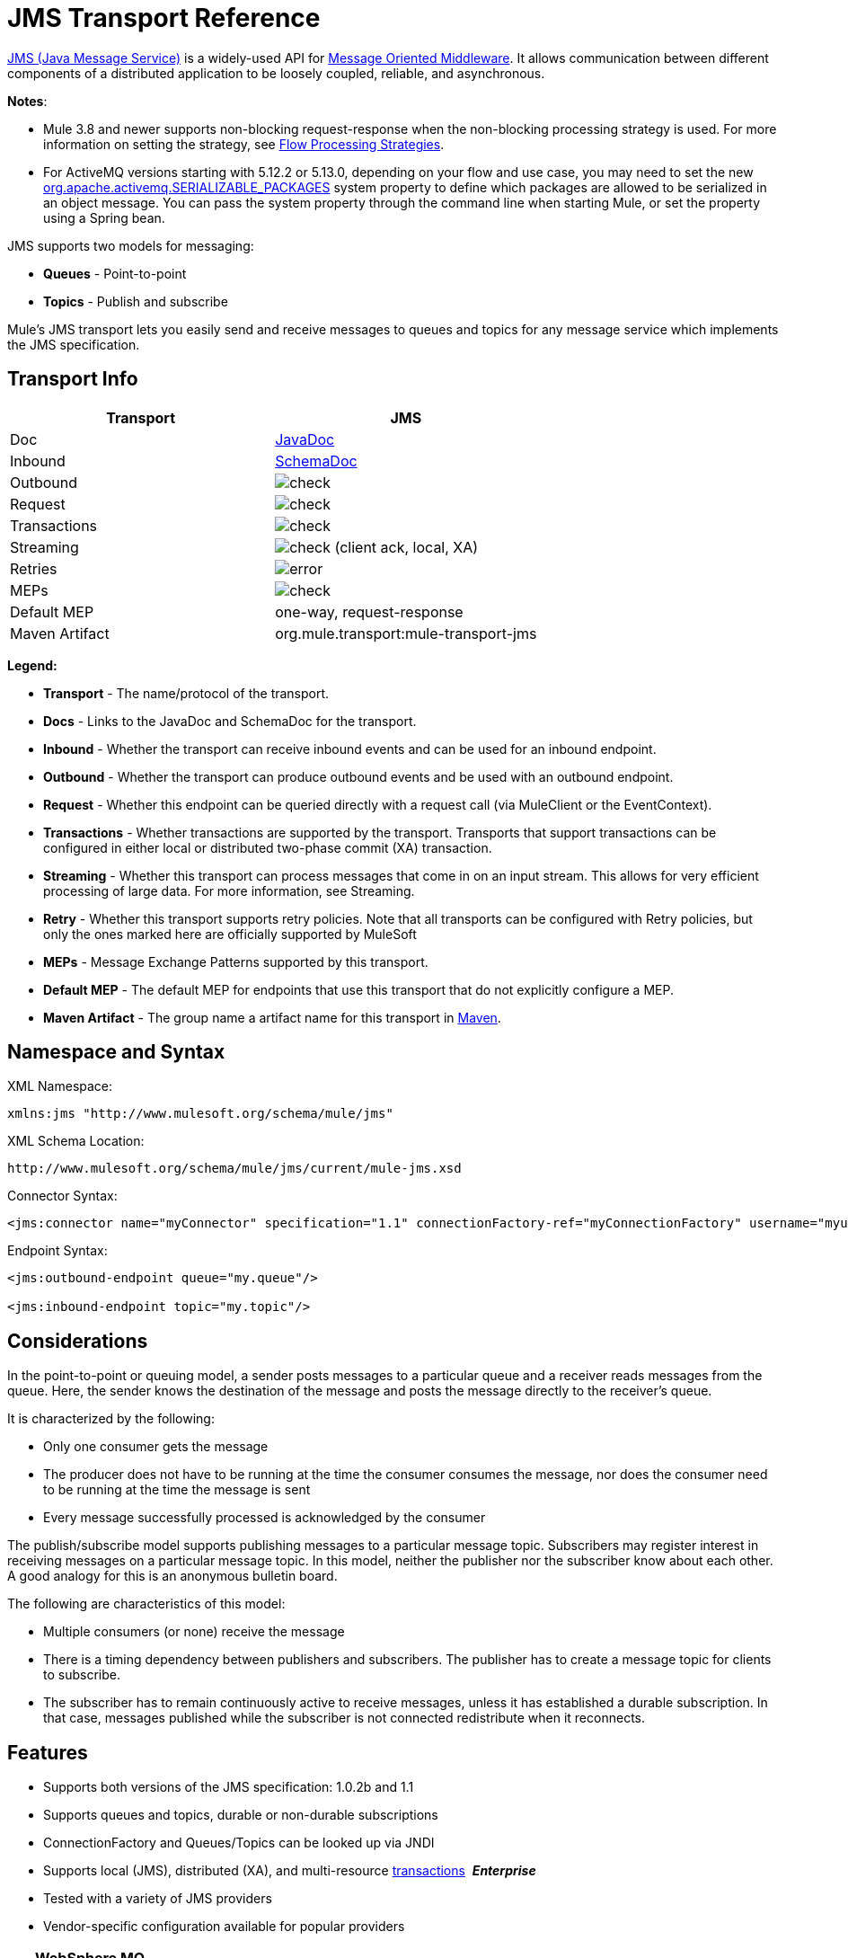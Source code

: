= JMS Transport Reference
:keywords: mule, studio, jms, queues

http://java.sun.com/products/jms/docs.html[JMS (Java Message Service)] is a widely-used API for link:http://en.wikipedia.org/wiki/Message_Oriented_Middleware[Message Oriented Middleware]. It allows communication between different components of a distributed application to be loosely coupled, reliable, and asynchronous.

*Notes*: 

* Mule 3.8 and newer supports non-blocking request-response when the non-blocking processing strategy is used. For more information on setting the strategy, see link:/mule-user-guide/v/3.9/flow-processing-strategies[Flow Processing Strategies].
* For ActiveMQ versions starting with 5.12.2 or 5.13.0, depending on your flow and use case, you may need to set the new http://activemq.apache.org/objectmessage.html[org.apache.activemq.SERIALIZABLE_PACKAGES] system property to define which packages are allowed to be serialized in an object message. You can pass the system property through the command line when starting Mule, or set the property using a Spring bean.

JMS supports two models for messaging:

* *Queues* - Point-to-point
* *Topics* - Publish and subscribe

Mule's JMS transport lets you easily send and receive messages to queues and topics for any message service which implements the JMS specification.

== Transport Info

[%header,cols="2*"]
|===
| Transport
| JMS

| Doc
| link:http://www.mulesoft.org/docs/site/3.8.0/apidocs/org/mule/transport/jms/package-summary.html[JavaDoc]

|Inbound
|http://www.mulesoft.org/docs/site/current3/schemadocs/namespaces/http_www_mulesoft_org_schema_mule_jms/namespace-overview.html[SchemaDoc]

|Outbound
|image:check.png[check]

|Request
|image:check.png[check]

|Transactions
|image:check.png[check]

|Streaming
|image:check.png[check] (client ack, local, XA)

|Retries
|image:error.png[error]

|MEPs
|image:check.png[check]

|Default MEP
|one-way, request-response

|Maven Artifact
|org.mule.transport:mule-transport-jms

|===

*Legend:*

* *Transport* - The name/protocol of the transport.
* *Docs* - Links to the JavaDoc and SchemaDoc for the transport.
* *Inbound* - Whether the transport can receive inbound events and can be used for an inbound endpoint.
* *Outbound* - Whether the transport can produce outbound events and be used with an outbound endpoint.
* *Request* - Whether this endpoint can be queried directly with a request call (via MuleClient or the EventContext).
* *Transactions* - Whether transactions are supported by the transport. Transports that support transactions can be configured in either local or distributed two-phase commit (XA) transaction.
* *Streaming* - Whether this transport can process messages that come in on an input stream. This allows for very efficient processing of large data. For more information, see Streaming.
* *Retry* - Whether this transport supports retry policies. Note that all transports can be configured with Retry policies, but only the ones marked here are officially supported by MuleSoft
* *MEPs* - Message Exchange Patterns supported by this transport.
* *Default MEP* - The default MEP for endpoints that use this transport that do not explicitly configure a MEP.
* *Maven Artifact* - The group name a artifact name for this transport in link:http://maven.apache.org/[Maven].

== Namespace and Syntax

XML Namespace:

[source, xml]
----
xmlns:jms "http://www.mulesoft.org/schema/mule/jms"
----

XML Schema Location:

[source, code]
----
http://www.mulesoft.org/schema/mule/jms/current/mule-jms.xsd
----

Connector Syntax:

[source, xml, linenums]
----
<jms:connector name="myConnector" specification="1.1" connectionFactory-ref="myConnectionFactory" username="myuser" password="mypass"/>
----

Endpoint Syntax:

[source, xml, linenums]
----
<jms:outbound-endpoint queue="my.queue"/>

<jms:inbound-endpoint topic="my.topic"/>
----

== Considerations

In the point-to-point or queuing model, a sender posts messages to a particular queue and a receiver reads messages from the queue. Here, the sender knows the destination of the message and posts the message directly to the receiver's queue.

It is characterized by the following:

* Only one consumer gets the message
* The producer does not have to be running at the time the consumer consumes the message, nor does the consumer need to be running at the time the message is sent
* Every message successfully processed is acknowledged by the consumer

The publish/subscribe model supports publishing messages to a particular message topic. Subscribers may register interest in receiving messages on a particular message topic. In this model, neither the publisher nor the subscriber know about each other. A good analogy for this is an anonymous bulletin board.

The following are characteristics of this model:

* Multiple consumers (or none) receive the message
* There is a timing dependency between publishers and subscribers. The publisher has to create a message topic for clients to subscribe.
* The subscriber has to remain continuously active to receive messages, unless it has established a durable subscription. In that case, messages published while the subscriber is not connected redistribute when it reconnects.

== Features

* Supports both versions of the JMS specification: 1.0.2b and 1.1
* Supports queues and topics, durable or non-durable subscriptions
* ConnectionFactory and Queues/Topics can be looked up via JNDI
* Supports local (JMS), distributed (XA), and multi-resource link:/mule-user-guide/v/3.9/transaction-management[transactions]  *_Enterprise_*
* Tested with a variety of JMS providers
* Vendor-specific configuration available for popular providers

[TIP]
====
*WebSphere MQ*

*Enterprise*

Mule Enterprise includes an link:/mule-user-guide/v/3.9/mule-wmq-transport-reference[enhanced transport for WebSphereMQ] which is recommended if you are using WebSphereMQ as your JMS provider.
====

== Usage

=== Declaring the Namespace

To use the JMS transport, you must first declare the JMS namespace in the header of your Mule configuration file. You can then configure the JMS connector and endpoints.

*JMS Namespace*

[source, xml, linenums]
----
<mule ...cut...
   xmlns:jms="http://www.mulesoft.org/schema/mule/jms"
   xsi:schemaLocation=" ...cut...
     http://www.mulesoft.org/schema/mule/jms http://www.mulesoft.org/schema/mule/jms/current/mule-jms.xsd">
----

=== Configuring the Connector

There are several attributes available on the connector, most of which are optional. Refer to the schema documentation below for complete information.

*Connector Attributes*

[source, xml, linenums]
----
<jms:connector name="myConnector"
               acknowledgementMode="DUPS_OK_ACKNOWLEDGE"
               clientId="myClient"
               durable="true"
               noLocal="true"
               persistentDelivery="true"
               maxRedelivery="5"
               cacheJmsSessions="true"
               eagerConsumer="false"
               specification="1.1"
               numberOfConsumers="7"
               username="myuser"
               password="mypass" />
----

==== Configuring the ConnectionFactory

One of the most important attributes is `connectionFactory-ref`. This is a reference to the ConnectionFactory object which creates new connections for your JMS provider. The object must implement the interface `javax.jms.ConnectionFactory`.

*ConnectionFactory*

[source, xml, linenums]
----
<spring:bean name="connectionFactory" class="com.foo.FooConnectionFactory"/>

<jms:connector name="jmsConnector1" connectionFactory-ref="connectionFactory" />
----

There are also a few attributes which allow you to look up the ConnectionFactory from a JNDI Context:

*ConnectionFactory from JNDI*

[source, xml, linenums]
----
<jms:connector name="jmsConnector"
    jndiInitialFactory="com.sun.jndi.ldap.LdapCtxFactory"
    jndiProviderUrl="ldap://localhost:10389/"
    jndiProviderProperties-ref="providerProperties"
    connectionFactoryJndiName="cn=ConnectionFactory,dc=example,dc=com" />
----

[WARNING]
====
*JMS Performance*

For performance it is important to use the "Caching Connection Strategy" between your JMS Connector and the actual JMS ConnectionFactory implementation. For more information, see <<Caching Connection Factory>> below.
====

=== Configuring the Endpoints

==== Queues

[source, xml, linenums]
----
<jms:inbound-endpoint queue="my.queue"/>
<jms:outbound-endpoint queue="my.queue"/>
----

==== Topics

[source, xml, linenums]
----
<jms:inbound-endpoint topic="my.topic"/>
<jms:outbound-endpoint topic="my.topic"/>
----

By default, Mule's subscription to a topic is non-durable (that is, it only receives messages while connected to the topic). You can make topic subscriptions durable by setting the `durable` attribute on the connector.

When using a durable subscription, the JMS server requires a durable name to identify each subscriber. By default, Mule generates the durable name in the format `mule.<connector name>.<topic name>`. If you want to specify the durable name yourself, you can do so using the `durableName` attribute on the endpoint.

*Durable Topic*

[source, xml, linenums]
----
<jms:connector name="jmsTopicConnector" durable="true"/>
<jms:inbound-endpoint topic="some.topic" durableName="sub1" />
<jms:inbound-endpoint topic="some.topic" durableName="sub2" />
<jms:inbound-endpoint topic="some.topic" durableName="sub3" />
----

[NOTE]
====
*Number of Consumers*

In the case of a topic, the number of consumers on the endpoint is set to one. You can override this by setting `numberOfConcurrentTransactedReceivers` or `numberOfConsumers` on the connector.
====

=== Transformers

The default transformers applied to JMS endpoints are shown in the following Javadoc pages:

Inbound = link:http://www.mulesoft.org/docs/site/3.8.0/apidocs/org/mule/transport/jms/transformers/JMSMessageToObject.html[JMSMessageToObject]

Response = link:http://www.mulesoft.org/docs/site/3.8.0/apidocs/org/mule/transport/jms/transformers/ObjectToJMSMessage.html[ObjectToJMSMessage]

Outbound = link:http://www.mulesoft.org/docs/site/3.8.0/apidocs/org/mule/transport/jms/transformers/ObjectToJMSMessage.html[ObjectToJMSMessage]

These automatically transform to and from the standard JMS message types:

[source, java, linenums]
----
javax.jms.TextMessage - java.lang.String
javax.jms.ObjectMessage - java.lang.Object
javax.jms.BytesMessage - byte[]
javax.jms.MapMessage - java.util.Map
javax.jms.StreamMessage - java.io.InputStream
----

=== Looking Up JMS Objects from JNDI

If you have configured a JNDI context on the connector, you can also look up queues/topics via JNDI using the jndiDestinations attribute. If a queue/topic cannot be found via JNDI, it's created using the existing JMS session unless you also set the `forceJndiDestinations` attribute.

There are two different ways to configure the JNDI settings:

. Using connector properties (deprecated):
+
[source, xml, linenums]
----
<jms:connector name="jmsConnector"
    jndiInitialFactory="com.sun.jndi.ldap.LdapCtxFactory"
    jndiProviderUrl="ldap://localhost:10389/"
    connectionFactoryJndiName="cn=ConnectionFactory,dc=example,dc=com"
    jndiDestinations="true"
    forceJndiDestinations="true"/>
----
+
. Using a `JndiNameResolver`. A `JndiNameResolver` defines a strategy for lookup objects by name using JNDI. The strategy contains a lookup method that receives a name and returns the object associated to that name.

At the moment, there are two simple implementations of that interface:

*SimpleJndiNameResolver*: Uses a JNDI context instance to search for the names. That instance is maintained opened during the full lifecycle of the name resolver.

*CachedJndiNameResolver*: Uses a simple cache to store previously resolved names. A JNDI context instance is created for each request that is sent to the JNDI server and then the instance is freed. The cache can be cleaned up restarting the name resolver.

Default JNDI name resolver example: Define the name resolver using the *default-jndi-name-resolver* tag and then add the appropriate properties to it.

[source, xml, linenums]
----
<jms:activemq-connector name="jmsConnector"
  jndiDestinations="true"
  connectionFactoryJndiName="ConnectionFactory">
  <jms:default-jndi-name-resolver
    jndiInitialFactory="org.apache.activemq.jndi.ActiveMQInitialContextFactory"
    jndiProviderUrl="vm://localhost?broker.persistent=false&amp;broker.useJmx=false"
    jndiProviderProperties-ref="providerProperties"/>
</jms:activemq-connector>
----

*Custom JNDI Name Resolver Example*:

Define the name resolver using the custom-jndi-name-resolver tag, then add the appropriate property values using the Spring's property format.

[source, xml, linenums]
----
<jms:activemq-connector name="jmsConnector"
    jndiDestinations="true"
    connectionFactoryJndiName="ConnectionFactory">
    <jms:custom-jndi-name-resolver class="org.mule.transport.jms.jndi.CachedJndiNameResolver">
        <spring:property name="jndiInitialFactory" value="org.apache.activemq.jndi.ActiveMQInitialContextFactory"/>
        <spring:property name="jndiProviderUrl"
          value="vm://localhost?broker.persistent=false&amp;broker.useJmx=false"/>
        <spring:property name="jndiProviderProperties" ref="providerProperties"/>
    </jms:custom-jndi-name-resolver>
</jms:activemq-connector>
----

=== Changes in JmsConnector

There are some property changes in the JmsConnector definition. Some properties are now deprecated as they should be defined in a JndiNameResolver and then using that JndiNameResolver in the JmsConnector.

Deprecated properties in JmsConnector:

* jndiContext
* jndiInitialFactory
* jndiProviderUrl
* jndiProviderProperties-ref

Added property:

*  jndiNameResolver: Sets a proper JndiNameResolver. Can be set using the default-jndi-name-resolver or custom-jndi-name-resolver tags inside the JmsConnector definition.

=== JMS Selectors

You can set a JMS selector as a filter on an inbound endpoint. The JMS selector simply sets the filter expression on the JMS consumer.

*JMS Selector*

[source, xml, linenums]
----
<jms:inbound-endpoint queue="important.queue">
    <jms:selector expression="JMSPriority=9"/>
</jms:inbound-endpoint>
----

=== JMS Header Properties

Once a JMS message is received by Mule, the standard JMS headers such as `JMSCorrelationID` and `JMSRedelivered` are made available as properties on the MuleMessage object.

[NOTE]
====
To set the `JMSCorrelationID`, use a transformer such as:

`<set-property propertyName="MULE_CORRELATION_ID" value="1234" />`

This creates the Outbound property which is then mapped to the `JMSCorrelationID` header. This header is then able to be consumed by other non-Mule applications that are JMS compliant. See also: <<Disable Reply Message>>, which helps if you are setting the correlation ID and want to avoid automatic responses.
====

*Retrieving JMS Headers*

[source, java, linenums]
----
String corrId = (String) muleMessage.getProperty("JMSCorrelationID");
boolean redelivered =  muleMessage.getBooleanProperty("JMSRedelivered");
----

You can access any custom header properties on the message in the same way.

=== Configuring Transactional Polling

*_Enterprise_*

The Enterprise version of the JMS transport can be configured for transactional polling using the `TransactedPollingJmsMessageReceiver`.

*Transactional Polling*

[source, xml, linenums]
----
<jms:connector ...cut...>
     <service-overrides transactedMessageReceiver="com.mulesoft.mule.transport.jms.TransactedPollingJmsMessageReceiver" />
</jms:connector>

<jms:inbound-endpoint queue="my.queue">
     <properties>
          <spring:entry key="pollingFrequency" value="5000" /> ❶
     </properties>
</jms:inbound-endpoint>
----

❶ Each receiver polls with a 5 second interval

=== Disable Reply Message

When an incoming message has the `replyTo` property set, you may wish to disable the automatic reply message on a flow starting with a one-way JMS inbound endpoint. To do so, set the following variable anywhere in your flow to prevent Mule from automatically sending a response.

[source, xml, linenums]
----
<set-variable variableName="MULE_REPLYTO_STOP" value="true" doc:name="Variable"/>
----

=== JMS Session Pooling

As of 3.5.0, you can use JMS session pooling to obtain better performance when under a high load of traffic.

To implement this, you must:

. Configure a bean for the JMS connection factory
+
[source, xml, linenums]
----
<spring:bean name="connectionFactory" class="org.apache.activemq.ActiveMQConnectionFactory">
   <spring:property name="brokerURL" value="..."/>
</spring:bean>
----
+
. Create a `caching-connection-factory` pointing to the previous connection factory bean:
+
[source, xml, linenums]
----
<jms:caching-connection-factory name="cachingConnectionFactory" connectionFactory-ref="connectionFactory" cacheProducers="false" sessionCacheSize="100"/>
----
+
. Inside a flow, create a JMS connector that references the caching connection factory:
+
[source, xml, linenums]
----
<jms:activemq-connector name="JMS"
 connectionFactory-ref="cachingConnectionFactory"
 specification="1.1"
 validateConnections="true"
 maxRedelivery="-1"
 numberOfConsumers="4"/>
----

== Implementing Message Groups

Message groups provide ordering of related messages, load balancing across multiple consumers, and auto failover to other consumers if JVM goes down. Messages in a group deliver to the same consumer as long as it’s available but switch to another consumer if the first goes away.

You can implement a message group by setting JMSGroupID property on the client producer (outbound endpoint) before sending it off. By default, all messages deliver in the same order as they arrive, but it’s also possible to set the JMSXGroupSec property to control in which order different messages should be delivered.

An example in a flow is:

[source, xml, linenums]
----
<jms:outbound-endpoint queue="orders.car" connector-ref="amqConnector">
    <message-properties-transformer scope="outbound">
        <add-message-property key="JMSXGroupID" value="#[xpath://type]"/>
    </message-properties-transformer>
    ...
----

For more information, see  link:https://blogs.mulesoft.com/dev/mule-dev/message-sequencing-with-mule-and-jms-message-groups/[Message Sequencing with Mule and JMS Message Groups].

== Modifying Message Priorities

To modify the priority of a JMS message, set the `priority` key as the name of the property instead of using the `JMSpriority` key:

[source, xml, linenums]
----
<message-properties-transformer doc:name="Message Properties">
    <add-message-property key="priority" value="6"/>
</message-properties-transformer>
----

This won't work:

[source, xml, linenums]
----
<message-properties-transformer doc:name="Message Properties">
    <add-message-property key="JMSPriority" value="6"/>
</message-properties-transformer>
----

== Example Configurations

[source, xml, linenums]
----
<mule ...cut...
  xmlns:jms="http://www.mulesoft.org/schema/mule/jms"
  xsi:schemaLocation="...cut...
    http://www.mulesoft.org/schema/mule/jms http://www.mulesoft.org/schema/mule/jms/current/mule-jms.xsd"> //<1>

    <spring:bean name="connectionFactory" class="com.foo.FooConnectionFactory"/>

    <jms:connector name="jmsConnector" connectionFactory-ref="connectionFactory" username="myuser" password="mypass" />

    <flow name="MyFlow">
        <jms:inbound-endpoint queue="in" />
        <component class="com.foo.MyComponent" />
        <jms:outbound-endpoint queue="out" />
    </flow>
</mule>
----
<1> Import the JMS schema namespace

*Example Configuration with Transactions*

[source, xml, linenums]
----
<mule ...cut...
  xmlns:jms="http://www.mulesoft.org/schema/mule/jms"
  xsi:schemaLocation="...cut...
    http://www.mulesoft.org/schema/mule/jms http://www.mulesoft.org/schema/mule/jms/current/mule-jms.xsd">

    <spring:bean name="connectionFactory" class="com.foo.FooConnectionFactory"/>

    <jms:connector name="jmsConnector" connectionFactory-ref="connectionFactory" username="myuser" password="mypass" />

    <flow name="MyFlow">
        <jms:inbound-endpoint queue="in">
            <jms:transaction action="ALWAYS_BEGIN" /> ❶
        </jms:inbound-endpoint>
        <component class="com.foo.MyComponent" />
        <jms:outbound-endpoint queue="out">
            <jms:transaction action="ALWAYS_JOIN" /> ❶
        </jms:outbound-endpoint>
    </flow>
</mule>
----

❶ Local JMS transaction

*Example Configuration with Exception Strategy*

[source, xml, linenums]
----
<mule ...cut...
  xmlns:jms="http://www.mulesoft.org/schema/mule/jms"
  xsi:schemaLocation="...cut...
    http://www.mulesoft.org/schema/mule/jms http://www.mulesoft.org/schema/mule/jms/current/mule-jms.xsd">

    <spring:bean name="connectionFactory" class="com.foo.FooConnectionFactory"/>

    <jms:connector name="jmsConnector" connectionFactory-ref="connectionFactory" username="myuser" password="mypass" />

    <flow name="MyFlow">
        <jms:inbound-endpoint queue="in">
            <jms:transaction action="ALWAYS_BEGIN" />
        </jms:inbound-endpoint>
        <component class="com.foo.MyComponent" />
        <jms:outbound-endpoint queue="out">
            <jms:transaction action="ALWAYS_JOIN" />
        </jms:outbound-endpoint>
        <default-exception-strategy>
            <commit-transaction exception-pattern="com.foo.ExpectedExceptionType"/> //<1>
            <jms:outbound-endpoint queue="dead.letter"> //<2>
                <jms:transaction action="JOIN_IF_POSSIBLE" />
            </jms:outbound-endpoint>
        </default-exception-strategy>
    </flow>
</mule>
----
<1> Set `exception-pattern="*"` to catch all exception types
<2> Implements a dead letter queue for erroneous messages

== Vendor-Specific Configuration

*_Enterprise_*

Mule Enterprise includes an link:/mule-user-guide/v/3.9/mule-wmq-transport-reference[enhanced transport for WebSphereMQ] which is recommended if you are using WebSphereMQ as your JMS provider.

http://activemq.apache.org/[ActiveMQ] is also widely-used with Mule and has link:/mule-user-guide/v/3.9/activemq-integration[simplified configuration].

Information for configuring other JMS providers can be found here. Beware that some of this information may be out-of-date.

* link:/mule-user-guide/v/3.9/hornetq-integration[HornetQ]
* link:/mule-user-guide/v/3.9/open-mq-integration[Open MQ]
* link:/mule-user-guide/v/3.9/solace-jms[Solace JMS]
* link:/mule-user-guide/v/3.9/tibco-ems-integration[Tibco EMS]

== Reference

=== Configuration Reference

=== JMS Transport

The JMS transport provides support for sending messages via JMS queues.

=== Connector

The connector element configures a generic connector for sending and receiving messages over JMS queues.

==== Attributes of connector

[%header,cols="30,70"]
|===
|Name|Description
|`acknowledgementMode` |The acknowledgement mode to use: AUTO_ACKNOWLEDGE, CLIENT_ACKNOWLEDGE, or DUPS_OK_ACKNOWLEDGE.

Type: enumeration +
Required: no +
Default: AUTO_ACKNOWLEDGE
|`cacheJmsSessions` |Whether to cache and re-use the JMS session and producer object instead of recreating them for each request. The default behavior is to cache JMS Sessions and Producers (previous to 3.6, the default behavior was to not cache them). *Note*: This is NOT supported with XA transactions or JMS 1.0.2b.

Type: boolean +
Required: no +
Default: true
|`clientId` |The ID of the JMS client.

Type: string +
Required: no +
Default: none
|`connectionFactory-ref`
|Reference to the connection factory, which is required for non-vendor JMS configurations.

Type: string +
Required: No +
Default: None
|`connectionFactoryJndiName` |The name to use when looking up the connection factory from JNDI.

Type: string +
Required: no +
Default: none
|`disableTemporaryReplyToDestinations` |If this is set to false (the default), when Mule performs request/response calls a temporary destination is automatically set to receive a response from the remote JMS call.

Type: boolean +
Required: no +
Default: none
|`durable` |Whether to make all topic subscribers durable.

Type: boolean +
Required: No +
Default: None
|`eagerConsumer` |Whether to create a consumer right when the connection is created instead of using lazy instantiation in the poll loop.

Type: boolean +
Required: no +
Default: true
|`embeddedMode` |Some application servers, like WebSphere AS, don't allow certain methods to be called on JMS objects, effectively limiting available features. Embedded mode tells Mule to avoid those whenever possible.

Type: boolean +
Required: no +
Default: false
|`forceJndiDestinations` |If set to true, Mule fails when a topic or queue cannot be retrieved from JNDI. If set to false, Mule creates a topic or queues from the JMS session if the JNDI lookup fails.

Type: boolean +
Required: no +
Default: none
|`honorQosHeaders` |If set to true, the message's QoS headers are honored. If false (the default), the connector settings override the message headers.

Type: boolean +
Required: no +
Default: none
|`jndiDestinations` |Set this attribute to true if you want to look up queues or topics from JNDI instead of creating them from the session.

Type: boolean +
Required: no +
Default: none
|`jndiInitialFactory` |The initial factory class to use when connecting to JNDI. Deprecated: use jndiNameResolver-ref property to configure this value.

Type: string +
Required: no +
Default: none
|`jndiProviderUrl` |The URL to use when connecting to JNDI. Deprecated: Use `jndiNameResolver-ref` property to configure this value.

Type: string +
Required: no +
Default: none
|`jndiProviderProperties-ref` |Reference to a Map that contains additional provider properties. Deprecated: Use `jndiNameResolver-ref` property to configure this value.

Type: string +
Required: no +
Default: none
|`maxRedelivery` |The maximum number of times to try to redeliver a message. Use -1 to accept messages with any redelivery count.

Type: integer +
Required: no +
Default: none
|`noLocal` |If set to true, a subscriber does not receive messages that were published by its own connection.

Type: boolean +
Required: no +
Default: none
|`numberOfConsumers` |The number of concurrent consumers that are used to receive JMS messages. (Note: If you use this attribute, you should not configure the 'numberOfConcurrentTransactedReceivers', which has the same effect.)

Type: integer +
Required: no +
Default: none
|`password` |The password for the connection.

Type: string +
Required: no +
Default: none
|`persistentDelivery` |If set to true, the JMS provider logs the message to stable storage as it is sent so that it can be recovered if delivery is unsuccessful. A client marks a message as persistent if the application  has problems if the message is lost in transit. A client marks a message as non-persistent if an occasional lost message is tolerable. Clients use delivery mode to tell a JMS provider how to balance message transport reliability/throughput. Delivery mode only covers the transport of the message to its destination. Retention of a message at the destination until its receipt is acknowledged is not guaranteed by a PERSISTENT delivery mode. Clients should assume that message retention policies are set administratively. Message retention policy governs the reliability of message delivery from destination to message consumer. For example, if a client's message storage space is exhausted, some messages as defined by a site specific message retention policy may be dropped. A message is guaranteed to be delivered once-and-only-once by a JMS Provider if the delivery mode of the message is persistent and if the destination has a sufficient message retention policy.

Type: boolean +
Required: no +
Default: none
|`redeliveryHandlerFactory-ref` |Reference to the redelivery handler.

Type: string +
Required: no +
Default: none
|`specification` |The JMS specification to use: 1.0.2b (the default) or 1.1,

Type: enumeration +
Required: no +
Default: 1.0.2b
|`username` |The user name for the connection.
Type: string +
Required: no +
Default: none
|===

==== Child Elements of connector

[%header,cols="30,20,50"]
|===
|Name |Cardinality |Description
|`abstract-jndi-name-resolver` |0..1 |A placeholder for jndi-name-resolver strategy elements.
|===

=== Inbound Endpoint

The inbound-endpoint element configures an endpoint on which JMS messages are received.

==== Attributes of inbound-endpoint

[%header,cols="30,70"]
|===
|Name |Description
|`disableTemporaryReplyToDestinations` |If this is set to false (the default), when Mule performs request/response calls a temporary destination that automatically is set to receive a response from the remote JMS call. +
Type: boolean, Required: no, Default: none
|`durableName` |(As of 2.2.2) Allows the name for the durable topic subscription to be specified. +
Type: string, Required: no, Default: none
|`queue` |he queue name. This attribute cannot be used with the topic attribute (the two are exclusive). +
Type: string, Required: no, Default: none
|`topic` |The topic name. The "topic:" prefix is added automatically. This attribute cannot be used with the queue attribute (the two are exclusive). +
Type: string, Required: no, Default: none
|===

==== Child Elements of inbound-endpoint

//dash instead of blank

[%header,cols="30,20,50"]
|===
|Name |Cardinality |Description
|`mule:abstract-xa-transaction` |0..1 |  -
|`selector` | 0..1 | -
|===

=== Outbound Endpoint

The inbound-endpoint element configures an endpoint to which JMS messages are sent.

==== Attributes of outbound-endpoint

[%header,cols="30,70"]
|===
|Name |Description
|`disableTemporaryReplyToDestinations` |If this is set to false (the default), when Mule performs request/response calls a temporary destination is set automatically to receive a response from the remote JMS call. +
Type: boolean, Required: no, Default: none
|`queue` |The queue name. This attribute cannot be used with the topic attribute (the two are exclusive). +
Type: string, Required: no, Default: none
|`topic` |The topic name. The "topic:" prefix is added automatically. This attribute cannot be used with the queue attribute (the two are exclusive). +
Type: string, Required: no, Default: none
|===

=== Child Elements of outbound-endpoint

[%header,cols="2*"]
|===
|Name |Cardinality
|`mule:abstract-xa-transaction` |0..1
|`selector` | 0..1
|===


=== Endpoint

The endpoint element configures a global JMS endpoint definition.

==== Attributes of <endpoint...>

[%header,cols="30,70"]
|===
|Name |Description
|`disableTemporaryReplyToDestinations` |If this is set to false (the default), when Mule performs request/response calls a temporary destination that's set automatically to receive a response from the remote JMS call. +
Type: boolean, Required: no, Default: none
|`queue` |The queue name. This attribute cannot be used with the topic attribute (the two are exclusive). +
Type: string, Required: no, Default: none
|`topic` |The topic name. The "topic:" prefix is added automatically. This attribute cannot be used with the queue attribute (the two are exclusive). +
Type: string, Required: no, Default: none
|===

==== Child Elements of endpoint

//dash instead of blank

[%header,cols="2*"]
|===
|Name |Cardinality
|`mule:abstract-xa-transaction` |0..1
|selector | 0..1
|===

=== Transformers

These are transformers specific to this transport. Note that these are added automatically to the Mule registry at start up. When doing automatic transformations these are included when searching for the correct transformers.

[%header,cols="2*"]
|===
|Name |Description
|`jmsmessage-to-object-transformer` |The jmsmessage-to-object-transformer element configures a transformer that converts a JMS message into an object by extracting the message payload.
|`object-to-jmsmessage-transformer` |The object-to-jmsmessage-transformer element configures a transformer that converts an object into one of five types of JMS messages, depending on the object passed in:

`java.lang.String -> javax.jms.TextMessage`, `byte[] -> javax.jms.BytesMessage`, `java.util.Map (primitive types) -> javax.jms.MapMessage`, `java.io.InputStream` (or `java.util.List` of primitive types) -> `javax.jms.StreamMessage`, and `java.lang.Serializable` including `java.util.Map`, `java.util.List`, and `java.util.Set` objects that contain serializable objects (including primitives) -> `javax.jms.ObjectMessage`.
|===

=== Filters

Filters can be used to control which data is allowed to continue in the flow.

[%header,cols="2*"]
|===
|Name |Description
|`property-filter` |The property-filter element configures a filter that allows you to filter messages based on a JMS property.
|===

=== Custom Connector

The custom-connector element configures a custom connector for sending and receiving messages over JMS queues.

=== Activemq Connector

The activemq-connector element configures an ActiveMQ version of the JMS connector.

==== Attributes of activemq-connector

[%header,cols="30,70"]
|===
|Name |Description
|`acknowledgementMode` |The acknowledgement mode to use: AUTO_ACKNOWLEDGE, CLIENT_ACKNOWLEDGE, or DUPS_OK_ACKNOWLEDGE. +
Type: enumeration, Required: no, Default: AUTO_ACKNOWLEDGE
|`brokerURL` |The URL used to connect to the JMS server. If not set, the default is `vm://localhost?broker.persistent=false&broker.useJmx=false`. +
Type: string, Required: no, Default: none
|`cacheJmsSessions` |Whether to cache and re-use the JMS session and producer object instead of recreating them for each request. The default behavior is to cache JMS Sessions and Producers (previous to 3.6, the default behavior was to not cache them). NOTE: This is NOT supported with XA transactions or JMS 1.0.2b. +
Type: boolean, Required: no, Default: true
|`clientId` |The ID of the JMS client. +
Type: string, Required: no, Default: none
|`connectionFactory-ref` |Optional reference to the connection factory. A default connection factory is provided for vendor-specific JMS configurations. +
Type: string, Required: no, Default: none
|`connectionFactoryJndiName` |The name to use when looking up the connection factory from JNDI. +
Type: string, Required: no, Default: none
|`disableTemporaryReplyToDestinations` |If set to false (the default), when Mule performs request/response calls, a temporary destination is automatically set up to receive a response from the remote JMS call. +
Type: boolean, Required: no, Default: none
|`durable` |Whether to make all topic subscribers durable. +
Type: boolean, Required: no, Default: none
|`eagerConsumer` |Whether to create a consumer right when the connection is created instead of using lazy instantiation in the poll loop. +
Type: boolean, Required: no, Default: none
|`embeddedMode` |Some application servers, like WebSphere AS, don't allow certain methods to be called on JMS objects, effectively limiting available features. Embedded mode tells Mule to avoid those whenever possible. +
Type: boolean, Required: no, Default: false
|`forceJndiDestinations` |If set to true, Mule fails when a topic or queue cannot be retrieved from JNDI. If set to false, Mule creates a topic or queues from the JMS session if the JNDI lookup fails. +
Type: boolean, Required: no, Default: none
|`honorQosHeaders` |If set to true, the message's QoS headers are honored. If false (the default), the connector settings override the message headers. +
Type: boolean, Required: no, Default: none
|`jndiDestinations` |Set this attribute to true if you want to look up queues or topics from JNDI instead of creating them from the session. +
Type: boolean, Required: no, Default: none
|`jndiInitialFactory` |The initial factory class to use when connecting to JNDI. Deprecated: use jndiNameResolver-ref property to configure this value. +
Type: string, Required: no, Default: none
|`jndiProviderUrl` |The URL to use when connecting to JNDI. Deprecated: use jndiNameResolver-ref property to configure this value. +
Type: string, Required: no, Default: none
|`jndiProviderProperties-ref` |Reference to a Map that contains additional provider properties. Deprecated: use jndiNameResolver-ref property to configure this value. +
Type: string, Required: no, Default: none
|`maxRedelivery` |The maximum number of times to try to redeliver a message. Use -1 to accept messages with any redelivery count. +
Type: integer, Required: no, Default: none
|`noLocal` |If set to true, a subscriber does not receive messages that were published by its own connection. +
Type: boolean, Required: no, Default: none
|`numberOfConsumers` |The number of concurrent consumers to use to receive JMS messages. (Note: If you use this attribute, don't configure  'numberOfConcurrentTransactedReceivers', which has the same effect.) +
Type: integer, Required: no, Default: none
|`password` |The password for the connection +
Type: string, Required: no, Default: none
|`persistentDelivery` |If set to true, the JMS provider logs the message to stable storage as it is sent so that it can be recovered if delivery is unsuccessful. A client marks a message as persistent to indicate that the application would have problems if the message was lost in transit. A client marks a message as non-persistent if an occasional lost message is tolerable. Clients use delivery mode to tell a JMS provider how to balance message transport reliability/throughput. Delivery mode only covers the transport of the message to its destination. Retention of a message at the destination until its receipt is acknowledged is not guaranteed by a PERSISTENT delivery mode. Clients should assume that message retention policies are set administratively. Message retention policy governs the reliability of message delivery from destination to message consumer. For example, if a client's message storage space is exhausted, some messages as defined by a site specific message retention policy may be dropped. A message is guaranteed to be delivered once-and-only-once by a JMS Provider if the delivery mode of the message is persistent and if the destination has a sufficient message retention policy. +
Type: boolean, Required: no, Default: none
|`redeliveryHandlerFactory-ref` |Reference to the redelivery handler. +
Type: string, Required: no, Default: none
|`specification` |The JMS specification to use: 1.0.2b (the default) or 1.1 +
Type: enumeration, Required: no, Default: 1.0.2b
|`username` |The user name for the connection +
Type: string, Required: no, Default: none
|===

=== Child Elements of activemq-connector

[%header,cols="30,20,50"]
|===
|Name |Cardinality |Description
|`abstract-jndi-name-resolver` |0..1 |A placeholder for `jndi-name-resolver` strategy elements.
|===

=== ActiveMQ XA Connector

The `activemq-xa-connector` element configures an ActiveMQ version of the JMS connector with XA transaction support.

==== Attributes of activemq-xa-connector

[%header,cols="30,70"]
|===
|Name |Description
|`acknowledgementMode` |The acknowledgement mode to use: AUTO_ACKNOWLEDGE, CLIENT_ACKNOWLEDGE, or DUPS_OK_ACKNOWLEDGE. +
Type: enumeration, Required: no, Default: AUTO_ACKNOWLEDGE
|`brokerURL` |The URL used to connect to the JMS server. If not set, the default is `vm://localhost?broker.persistent=false&broker.useJmx=false`. +
Type: string, Required: no, Default: none
|`cacheJmsSessions` |Whether to cache and re-use the JMS session and producer object instead of recreating them for each request. The default behavior is to cache JMS Sessions and Producers (previous to 3.6, the default behavior was to not cache them). NOTE: This is NOT supported with XA transactions or JMS 1.0.2b. +
Type: boolean, Required: no, Default: true
|`clientId` |The ID of the JMS client. +
Type: string, Required: no, Default: none
|`connectionFactory-ref` |Optional reference to the connection factory. A default connection factory is provided for vendor-specific JMS configurations. +
Type: string, Required: no, Default: none
|`connectionFactoryJndiName` |The name to use when looking up the connection factory from JNDI. +
Type: string, Required: no, Default: none
|`disableTemporaryReplyToDestinations` |If this is set to false (the default), when Mule performs request/response calls a temporary destination that is automatically set to receive a response from the remote JMS call. +
Type: boolean, Required: no, Default: none
|`durable` |Whether to make all topic subscribers durable. +
Type: boolean, Required: no, Default: none
|`eagerConsumer` |Whether to create a consumer right when the connection is created instead of using lazy instantiation in the poll loop. +
Type: boolean, Required: no, Default: none
|`embeddedMode` |Some application servers, like WebSphere AS, don't allow certain methods to be called on JMS objects, effectively limiting available features. Embedded mode tells Mule to avoid those whenever possible. +
Type: boolean, Required: no, Default: false
|`forceJndiDestinations` |If set to true, Mule fails when a topic or queue cannot be retrieved from JNDI. If set to false, Mule creates a topic or queues from the JMS session if the JNDI lookup fails. +
Type: boolean, Required: no, Default: none
|`honorQosHeaders` |If set to true, the message's QoS headers are honored. If false (the default), the connector settings override the message headers. +
Type: boolean, Required: no, Default: none
|`jndiDestinations` |Set this attribute to true if you want to look up queues or topics from JNDI instead of creating them from the session. +
Type: boolean, Required: no, Default: none
|`jndiInitialFactory` |The initial factory class to use when connecting to JNDI. Deprecated: use jndiNameResolver-ref property to configure this value. +
Type: string, Required: no, Default: none
|`jndiProviderUrl` |The URL to use when connecting to JNDI. Deprecated: use jndiNameResolver-ref property to configure this value. +
Type: string, Required: no, Default: none
|`jndiProviderProperties-ref` |Reference to a Map that contains additional provider properties. Deprecated: use jndiNameResolver-ref property to configure this value. +
Type: string, Required: no, Default: none
|`maxRedelivery` |The maximum number of times to try to redeliver a message. Use -1 to accept messages with any redelivery count. +
Type: integer, Required: no, Default: none
|`noLocal` |If set to true, a subscriber does not receive messages that were published by its own connection. +
Type: boolean, Required: no, Default: none
|`numberOfConsumers` |The number of concurrent consumers to use to receive JMS messages. (Note: If you use this attribute, don't configure  'numberOfConcurrentTransactedReceivers', which has the same effect.) +
Type: integer, Required: no, Default: none
|`password` |The password for the connection +
Type: string, Required: no, Default: none
|`persistentDelivery` |If set to true, the JMS provider logs the message to stable storage as it is sent so that it can be recovered if delivery is unsuccessful. A client marks a message as persistent to indicate that the application would have problems if the message was lost in transit. A client marks a message as non-persistent if an occasional lost message is tolerable. Clients use delivery mode to tell a JMS provider how to balance message transport reliability/throughput. Delivery mode only covers the transport of the message to its destination. Retention of a message at the destination until its receipt is acknowledged is not guaranteed by a PERSISTENT delivery mode. Clients should assume that message retention policies are set administratively. Message retention policy governs the reliability of message delivery from destination to message consumer. For example, if a client's message storage space is exhausted, some messages as defined by a site specific message retention policy may be dropped. A message is guaranteed to be delivered once-and-only-once by a JMS Provider if the delivery mode of the message is persistent and if the destination has a sufficient message retention policy. +
Type: boolean, Required: no, Default: none
|`redeliveryHandlerFactory-ref` |Reference to the redelivery handler. +
Type: string, Required: no, Default: none
|`specification` |The JMS specification to use: 1.0.2b (the default) or 1.1 +
Type: enumeration, Required: no, Default: 1.0.2b
|`username` |The user name for the connection +
Type: string, Required: no, Default: none
|===


==== Child Elements of activemq-xa-connector

[%header,cols="30,20,50"]
|===
|Name |Cardinality |Description
|`abstract-jndi-name-resolver` |0..1 |A placeholder for jndi-name-resolver strategy elements.
|===

=== MuleMQ Connector

The mulemq-connector element configures a MuleMQ version of the JMS connector.

==== Attributes of mulemq-connector

[%header,cols="30,70"]
|===
|Name |Description
|`acknowledgementMode` |The acknowledgement mode to use: AUTO_ACKNOWLEDGE, CLIENT_ACKNOWLEDGE, or DUPS_OK_ACKNOWLEDGE. +
Type: enumeration, Required: no, Default: AUTO_ACKNOWLEDGE
|`autoAckCount` |When auto acknowledgment mode is selected, rather than ack each event, each nth event is acknowledged, range is 1 to Integer.MAX_VALUE. +
Type: integer, Required: no, Default: 50
|`brokerURL` |The URL used to connect to the JMS server. If not set, the default is `nsp://localhost:9000`. When connecting to a cluster, separate URLs with commas. +
Type: string, Required: no, Default: none
|`bufferOutput` |Specifies the type of write handler the client uses to send events to the realm. This can be either standard, direct or queued. Unless specified, standard is used. For better latencies use direct, however, this impacts CPU since each write is not buffered but flushed directly. The queued handler improves the CPU and may give better overall throughput since there is some buffering between client and server. The best of both options is the standard, which attempts to write directly but can back off and buffer the I/O flushes when throughput increases and impacts CPU. +
Type: string, Required: no, Default: queued
|`cacheJmsSessions` |Whether to cache and re-use the JMS session and producer object instead of recreating them for each request. The default behavior is to cache JMS Sessions and Producers (previous to 3.6, the default behavior was to not cache them). *Note*: This is NOT supported with XA transactions or JMS 1.0.2b. +
Type: boolean, Required: no, Default: true
|`clientId` |The ID of the JMS client. +
Type: string, Required: no, Default: none
|`connectionFactory-ref` |Optional reference to the connection factory. A default connection factory is provided for vendor-specific JMS configurations. +
Type: string, Required: no, Default: none
|`connectionFactoryJndiName` |The name to use when looking up the connection factory from JNDI. +
Type: string, Required: no, Default: none
|`disableTemporaryReplyToDestinations` |If this is set to false (the default), when Mule performs request/response calls a temporary destination that is automatically set to receive a response from the remote JMS call. +
Type: boolean, Required: no, Default: none
|`discOnClusterFailure` |Indicates whether the client connection disconnects if the cluster fails, which causes an automatic reconnect to occur. +
Type: boolean, Required: no, Default: true
|`durable` |Whether to make all topic subscribers durable. +
Type: boolean, Required: no, Default: none
|`eagerConsumer` |Whether to create a consumer right when the connection is created instead of using lazy instantiation in the poll loop. +
Type: boolean, Required: no, Default: none
|`embeddedMode` |Some application servers, like WebSphere AS, don't allow certain methods to be called on JMS objects, effectively limiting available features. Embedded mode tells Mule to avoid those whenever possible. +
Type: boolean, Required: no, Default: false
|`enableMultiplexedConnections` |If this is true, the session multiplexes on a single connection else a new socket is created for each session. +
Type: boolean, Required: no, Default: false
|`enableSharedDurable` |Allows more than 1 durable subscriber on a topic sharing the same name, with only 1 consuming the events. When the first durable disconnects, the second  takes over and so on. Default is false. +
Type: boolean, Required: no, Default: false
|`forceJndiDestinations` |If set to true, Mule fails when a topic or queue cannot be retrieved from JNDI. If set to false, Mule creates a topic or queues from the JMS session if the JNDI lookup fails. +
Type: boolean, Required: no, Default: none
|`globalStoreCapacity` |Sets that the default channel/queue capacity setting which prevents publishing of further events once topic or queue is full, valid range is 1 to Integer.MAX_VALUE. +
Type: integer, Required: no, Default: 5000
|`honorQosHeaders` |If set to true, the message's QoS headers are honored. If false (the default), the connector settings override the message headers. +
Type: boolean, Required: no, Default: none
|`initialRetryCount` |The maximum number of attempts a connection tries to connect to a realm on startup, 0 is infinite, range is Integer.MIN_VALUE to Integer.MAX_VALUE +
Type: integer, Required: no, Default: 2
|`jndiDestinations` |Set this attribute to true if you want to look up queues or topics from JNDI instead of creating them from the session. +
Type: boolean, Required: no, Default: none
|`jndiInitialFactory` |The initial factory class to use when connecting to JNDI. Deprecated: use jndiNameResolver-ref property to configure this value. +
Type: string, Required: no, Default: none
|`jndiProviderUrl` |The URL to use when connecting to JNDI. Deprecated: use jndiNameResolver-ref property to configure this value. +
Type: string, Required: no, Default: none
|`jndiProviderProperties-ref` |Reference to a Map that contains additional provider properties. Deprecated: use jndiNameResolver-ref property to configure this value. +
Type: string, Required: no, Default: none
|`maxRedelivery` |The maximum number of times to try to redeliver a message. Use -1 to accept messages with any redelivery count. +
Type: integer, Required: no, Default: none
|`maxUnackedSize` |Specifies the maximum number of unacknowledged events a connection keeps in memory before beginning to remove the oldest. Range is 1 to Integer.MAX_VALUE. +
Type: integer, Required: no, Default: 100
|`messageThreadPoolSize` |Indicates the maximum number of threads each connection uses to deliver asynchronous events, range is 1 to Integer.MAX_VALUE +
Type: integer, Required: no, Default: 30
|`muleMqMaxRedelivery` |Indicates the size of the map of redelivered events to store for each consumer, once this limit is reached the oldest is removed, default is 100, range is 1 to 100 +
Type: integer, Required: no, Default: 100
|`noLocal` |If set to true, a subscriber does not receive messages that were published by its own connection. +
Type: boolean, Required: no, Default: none
|`numberOfConsumers` |The number of concurrent consumers that is used to receive JMS messages. (Note: If you use this attribute, you should not configure the 'numberOfConcurrentTransactedReceivers', which has the same effect.) +
Type: integer, Required: no, Default: none
|`queueWindowSize` |When using queues, this specifies the number of messages that the server sends in each block between acknowledgments, range is 1 to Integer.MAX_VALUE. +
Type: integer, Required: no, Default: 100
|`password` |The password for the connection +
Type: string, Required: no, Default: none
|`persistentDelivery` |If set to true, the JMS provider logs the message to stable storage as it is sent so that it can be recovered if delivery is unsuccessful. A client marks a message as persistent if the application can have problems if the message is lost in transit. A client marks a message as non-persistent if an occasional lost message is tolerable. Clients use delivery mode to tell a JMS provider how to balance message transport reliability/throughput. Delivery mode only covers the transport of the message to its destination. Retention of a message at the destination until its receipt is acknowledged is not guaranteed by a PERSISTENT delivery mode. Clients should assume that message retention policies are set administratively. Message retention policy governs the reliability of message delivery from destination to message consumer. For example, if a client's message storage space is exhausted, some messages as defined by a site specific message retention policy may be dropped. A message is guaranteed to be delivered once-and-only-once by a JMS Provider if the delivery mode of the message is persistent and if the destination has a sufficient message retention policy. +
Type: boolean, Required: no, Default: none
|`randomiseRNames` |With multiple RNAMEs, the ability to randomize the RNAMEs is useful for load balancing between cluster nodes. +
Type: boolean, Required: no, Default: true
|`redeliveryHandlerFactory-ref` |Reference to the redelivery handler. +
Type: string, Required: no, Default: none
|`retryCommit` |If a transacted session commit fails, if this is true, the commit retries until either it succeeds or fails with a transaction timeout. +
Type: boolean, Required: no, Default: false
|`specification` |The JMS specification to use: 1.0.2b (the default) or 1.1 +
Type: enumeration, Required: no, Default: 1.0.2b
|`syncBatchSize` |Sets the size of the write sync batch, range is 1 to Integer.MAX_VALUE. +
Type: integer, Required: no, Default: 50
|`syncTime` |Sets the time interval between sync batches, range is 1 to Integer.MAX_VALUE. +
Type: integer, Required: no, Default: 20 milliseconds
|`syncWrites` |Sets whether each write to the store also calls sync on the file system to ensure all data is written to the disk. +
Type: boolean, Required: no, Default: false
|`useJMSEngine` |All JMS Topics require this setting to be true, however, if you wish to use different channel types with different fanout engines (in MULEMQ+ only), this can be set to false. +
Type: boolean, Required: no, Default: true
|`username` |The user name for the connection +
Type: string, Required: no, Default: none
|===

==== Child Elements of mulemq-connector

[%header,cols="30,20,50"]
|===
|Name |Cardinality |Description
|`abstract-jndi-name-resolver` |0..1 |A placeholder for jndi-name-resolver strategy elements.
|===

=== Mulemq XA Connector

The `mulemq-xa-connector` element configures a MuleMQ version of the JMS XA connector.

==== Attributes of mulemq-xa-connector

[%header,cols="30,70"]
|===
|Name |Description
|`connectionFactory-ref` |Optional reference to the connection factory. A default connection factory is provided for vendor-specific JMS configurations. +
Type: string, Required: no, Default: none
|`redeliveryHandlerFactory-ref` |Reference to the redelivery handler. +
Type: string, Required: no, Default: none
|`acknowledgementMode` |The acknowledgement mode to use: AUTO_ACKNOWLEDGE, CLIENT_ACKNOWLEDGE, or DUPS_OK_ACKNOWLEDGE. +
Type: enumeration, Required: no, Default: AUTO_ACKNOWLEDGE
|`clientId` |The ID of the JMS client. +
Type: string, Required: no, Default: none
|`durable` |Whether to make all topic subscribers durable. +
Type: boolean, Required: no, Default: none
|`noLocal` |If set to true, a subscriber does not receive messages that were published by its own connection. +
Type: boolean, Required: no, Default: none
|`persistentDelivery` |If set to true, the JMS provider logs the message to stable storage as it is sent so that it can be recovered if delivery is unsuccessful. A client marks a message as persistent if the application can have problems if the message is lost in transit. A client marks a message as non-persistent if an occasional lost message is tolerable. Clients use delivery mode to tell a JMS provider how to balance message transport reliability/throughput. Delivery mode only covers the transport of the message to its destination. Retention of a message at the destination until its receipt is acknowledged is not guaranteed by a PERSISTENT delivery mode. Clients should assume that message retention policies are set administratively. Message retention policy governs the reliability of message delivery from destination to message consumer. For example, if a client's message storage space is exhausted, some messages as defined by a site specific message retention policy may be dropped. A message is guaranteed to be delivered once-and-only-once by a JMS Provider if the delivery mode of the message is persistent and if the destination has a sufficient message retention policy. +
Type: boolean, Required: no, Default: none
|`honorQosHeaders` |If set to true, the message's QoS headers are honored. If false (the default), the connector settings override the message headers. +
Type: boolean, Required: no, Default: none
|`maxRedelivery` |The maximum number of times to try to redeliver a message. Use -1 to accept messages with any redelivery count. +
Type: integer, Required: no, Default: none
|`cacheJmsSessions` |Whether to cache and re-use the JMS session and producer object instead of recreating them for each request. The default behavior is to cache JMS Sessions and Producers (previous to 3.6, the default behavior was to not cache them). NOTE: This is NOT supported with XA transactions or JMS 1.0.2b. +
Type: boolean, Required: no, Default: true
|`eagerConsumer` |Whether to create a consumer right when the connection is created instead of using lazy instantiation in the poll loop. +
Type: boolean, Required: no, Default: none
|specification |The JMS specification to use: 1.0.2b (the default) or 1.1 +
Type: enumeration, Required: no, Default: 1.0.2b
|`username` |The user name for the connection +
Type: string, Required: no, Default: none
|`password` |The password for the connection +
Type: string, Required: no, Default: none
|`numberOfConsumers` |The number of concurrent consumers to use to receive JMS messages. (Note: If you use this attribute, don't configure  'numberOfConcurrentTransactedReceivers', which has the same effect.) +
Type: integer, Required: no, Default: none
|`jndiInitialFactory` |The initial factory class to use when connecting to JNDI. Deprecated: use jndiNameResolver-ref property to configure this value. +
Type: string, Required: no, Default: none
|`jndiProviderUrl` |The URL to use when connecting to JNDI. Deprecated: use jndiNameResolver-ref property to configure this value. +
Type: string, Required: no, Default: none
|`jndiProviderProperties-ref` |Reference to a Map that contains additional provider properties. Deprecated: use jndiNameResolver-ref property to configure this value. +
Type: string, Required: no, Default: none
|`connectionFactoryJndiName` |The name to use when looking up the connection factory from JNDI. +
Type: string, Required: no, Default: none
|`jndiDestinations` |Set this attribute to true if you want to look up queues or topics from JNDI instead of creating them from the session. +
Type: boolean, Required: no, Default: none
|forceJndiDestinations |If set to true, Mule fails when a topic or queue cannot be retrieved from JNDI. If set to false, Mule creates a topic or queues from the JMS session if the JNDI lookup fails. +
Type: boolean, Required: no, Default: none
|disableTemporaryReplyToDestinations |If this is set to false (the default), when Mule performs request/response calls, a temporary destination is automatically  set up to receive a response from the remote JMS call. +
Type: boolean, Required: no, Default: none
|`embeddedMode` |Some application servers, like WebSphere AS, don't allow certain methods to be called on JMS objects, effectively limiting available features. Embedded mode tells Mule to avoid those whenever possible. Default is false. +
Type: boolean, Required: no, Default: false
|`brokerURL` |The URL used to connect to the JMS server. If not set, the default is `nsp://localhost:9000`. When connecting to a cluster, separate URLs with commas. +
Type: string, Required: no, Default: none
|`bufferOutput` |Specifies the type of write handler the client uses to send events to the realm. This can be either standard, direct, or queued. Unless specified, standard is used. For better latencies use direct, however, this impacts CPU since each write is not buffered but flushed directly. The queued handler improves CPU and may give better overall throughput since there is some buffering between client and server. The best of both options is the standard, which attempts to write directly but backs off and buffers the I/O flushes when throughput increases and impacts CPU. +
Type: string, Required: no, Default: queued
|`syncWrites` |Sets whether each write to the store also calls sync on the file system to ensure all data is written to the disk, default is false. +
Type: boolean, Required: no, Default: false
|`syncBatchSize` |Sets the size of the write sync batch, default is 50, range is 1 to Integer.MAX_VALUE. +
Type: integer, Required: no, Default: 50
|`syncTime` |Sets the time interval between sync batches, default is 20 milliseconds, range is 1 to Integer.MAX_VALUE. +
Type: integer, Required: no, Default: 20
|`globalStoreCapacity` |Sets that the default channel/queue capacity setting which prevents publishing of further events once topic or queue is full, default is 5000, valid range is 1 to Integer.MAX_VALUE. +
Type: integer, Required: no, Default: 5000
|`maxUnackedSize` |Specifies the maximum number of unacknowledged events a connection keeps in memory before beginning to remove the oldest, default is 100, range is 1 to Integer.MAX_VALUE. +
Type: integer, Required: no, Default: 100
|`useJMSEngine` |All JMS Topics require this setting to be true, however, if you wish to use different channel types with different fanout engines (in MULEMQ+ only), this can be set to false. +
Type: boolean, Required: no, Default: true
|`queueWindowSize` |When using queues, this specifies the number of messages that the server sends in each block between acknowledgments, default is 100, range is 1 to Integer.MAX_VALUE. +
Type: integer, Required: no, Default: 100
|`autoAckCount` |When auto acknowledgment mode is selected, rather than ack each event, each nth event is acknowledged, default is 50, range is 1 to Integer.MAX_VALUE. +
Type: integer, Required: no, Default: 50
|`enableSharedDurable` |Allows more than 1 durable subscriber on a topic sharing the same name, with only 1 consuming the events. When the first durable disconnects, the second takes over and so on. +
Type: boolean, Required: no, Default: false
|`randomiseRNames` |With multiple RNAMEs, the ability to randomize the RNAMEs is useful for load balancing between cluster nodes. +
Type: boolean, Required: no, Default: true
|`messageThreadPoolSize` |Indicates the maximum number of threads each connection uses to deliver asynchronous events, default is 30, range is 1 to Integer.MAX_VALUE +
Type: integer, Required: no, Default: 30
|`discOnClusterFailure` |Indicates whether the client connection is disconnected when the cluster fails, which causes automatic reconnect to occur, default is true. +
Type: boolean, Required: no, Default: true
|`initialRetryCount` |The maximum number of attempts a connection tries to connect to a realm on startup, default is 2, 0 is infinite, range is Integer.MIN_VALUE to Integer.MAX_VALUE +
Type: integer, Required: no, Default: 2
|`muleMqMaxRedelivery` |This indicates the size of the map of redelivered events to store for each consumer, once this limit is reached the oldest is removed, default is 100, range is 1 to 100 +
Type: integer, Required: no, Default: 100
|`retryCommit` |If a transacted session commit fails, if this is true, the commit retries until either it succeeds or fails with a transaction timeout, default is false. +
Type: boolean, Required: no, Default: false
|`enableMultiplexedConnections` |if this is true, the session multiplexes on a single connection or else a new socket creates for each session, default is false. +
Type: boolean, Required: no, Default: false
|===

==== Child Elements of mulemq-xa-connector

[%header,cols="30,20,50"]
|===
|Name |Cardinality |Description
|`abstract-jndi-name-resolver` |0..1 |A placeholder for jndi-name-resolver strategy elements.
|===

=== WebLogic Connector

The weblogic-connector element configures a WebLogic version of the JMS connector.

==== Attributes of weblogic-connector

[%header,cols="30,70"]
|===
|Name |Description
|`connectionFactory-ref` |Optional reference to the connection factory. A default connection factory is provided for vendor-specific JMS configurations. +
Type: string, Required: no, Default: none
|`redeliveryHandlerFactory-ref` |Reference to the redelivery handler. +
Type: string, Required: no, Default: none
|`acknowledgementMode` |The acknowledgement mode to use: AUTO_ACKNOWLEDGE, CLIENT_ACKNOWLEDGE, or DUPS_OK_ACKNOWLEDGE. +
Type: enumeration, Required: no, Default: AUTO_ACKNOWLEDGE
|`clientId` |The ID of the JMS client. +
Type: string, Required: no, Default: none
|`durable` |Whether to make all topic subscribers durable. +
Type: boolean, Required: no, Default: none
|`noLocal` |If set to true, a subscriber does not receive messages that were published by its own connection. +
Type: boolean, Required: no, Default: none
|`persistentDelivery` |If set to true, the JMS provider logs the message to stable storage as it is sent so that it can be recovered if delivery is unsuccessful. A client marks a message as persistent if the application can have problems if the message is lost in transit. A client marks a message as non-persistent if an occasional lost message is tolerable. Clients use delivery mode to tell a JMS provider how to balance message transport reliability/throughput. Delivery mode only covers the transport of the message to its destination. Retention of a message at the destination until its receipt is acknowledged is not guaranteed by a PERSISTENT delivery mode. Clients should assume that message retention policies are set administratively. Message retention policy governs the reliability of message delivery from destination to message consumer. For example, if a client's message storage space is exhausted, some messages as defined by a site specific message retention policy may be dropped. A message is guaranteed to be delivered once-and-only-once by a JMS Provider if the delivery mode of the message is persistent and if the destination has a sufficient message retention policy. +
Type: boolean, Required: no, Default: none
|`honorQosHeaders` |If set to true, the message's QoS headers are honored. If false (the default), the connector settings override the message headers. +
Type: boolean, Required: no, Default: none
|`maxRedelivery` |The maximum number of times to try to redeliver a message. Use -1 to accept messages with any redelivery count. +
Type: integer, Required: no, Default: none
|`cacheJmsSessions` |Whether to cache and re-use the JMS session and producer object instead of recreating them for each request. The default behavior is to cache JMS Sessions and Producers (previous to 3.6, the default behavior was to not cache them). NOTE: This is NOT supported with XA transactions or JMS 1.0.2b. +
Type: boolean, Required: no, Default: true
|`eagerConsumer` |Whether to create a consumer right when the connection is created instead of using lazy instantiation in the poll loop. +
Type: boolean, Required: no, Default: true
|specification |The JMS specification to use: 1.0.2b (the default) or 1.1 +
Type: enumeration, Required: no, Default: 1.0.2b
|`username` |The user name for the connection +
Type: string, Required: no, Default: none
|`password` |The password for the connection +
Type: string, Required: no, Default: none
|`numberOfConsumers` |The number of concurrent consumers to use to receive JMS messages. (Note: If you use this attribute, don't configure  'numberOfConcurrentTransactedReceivers', which has the same effect.) +
Type: integer, Required: no, Default: none
|`jndiInitialFactory` |The initial factory class to use when connecting to JNDI. Deprecated: use jndiNameResolver-ref properties to configure this value. +
Type: string, Required: no, Default: none
|`jndiProviderUrl` |The URL to use when connecting to JNDI. Deprecated: use jndiNameResolver-ref properties to configure this value. +
Type: string, Required: no, Default: none
|`jndiProviderProperties-ref` |Reference to a Map that contains additional provider properties. Deprecated: use jndiNameResolver-ref properties to configure this value. +
Type: string, Required: no, Default: none
|`connectionFactoryJndiName` |The name to use when looking up the connection factory from JNDI. +
Type: string, Required: no, Default: none
|`jndiDestinations` |Set this attribute to true if you want to look up queues or topics from JNDI instead of creating them from the session. +
Type: boolean, Required: no, Default: none
|`forceJndiDestinations` |If set to true, Mule fails when a topic or queue cannot be retrieved from JNDI. If set to false, Mule creates a topic or queues from the JMS session if the JNDI lookup fails. +
Type: boolean, Required: no, Default: none
|`disableTemporaryReplyToDestinations` |If this is set to false (the default), when Mule performs request/response calls a temporary destination that is set automatically to receive a response from the remote JMS call. +
Type: boolean, Required: no, Default: none
|`embeddedMode` |Some application servers, like WebSphere AS, don't allow certain methods to be called on JMS objects, effectively limiting available features. Embedded mode tells Mule to avoid those whenever possible. Default is false. +
Type: boolean, Required: no, Default: false
|===

=== Child Elements of weblogic-connector

[%header,cols="30,20,50"]
|===
|Name |Cardinality |Description
|`abstract-jndi-name-resolver` |0..1 |A placeholder for jndi-name-resolver strategy elements.
|===

=== WebSphere connector

The `websphere-connector` element configures a WebSphere version of the JMS connector.

==== Attributes of websphere-connector

[%header,cols="30,70"]
|===
|Name |Description
|`connectionFactory-ref` |Optional reference to the connection factory. A default connection factory is provided for vendor-specific JMS configurations. +
Type: string, Required: no, Default: none
|`redeliveryHandlerFactory-ref` |Reference to the redelivery handler. +
Type: string, Required: no, Default: none
|`acknowledgementMode` |The acknowledgement mode to use: AUTO_ACKNOWLEDGE, CLIENT_ACKNOWLEDGE, or DUPS_OK_ACKNOWLEDGE. +
Type: enumeration, Required: no, Default: AUTO_ACKNOWLEDGE
|`clientId` |The ID of the JMS client. +
Type: string, Required: no, Default: none
|`durable` |Whether to make all topic subscribers durable. +
Type: boolean, Required: no, Default: none
|`noLocal` |If set to true, a subscriber does not receive messages that were published by its own connection. +
Type: boolean, Required: no, Default: none
|`persistentDelivery` |If set to true, the JMS provider logs the message to stable storage as it is sent so that it can be recovered if delivery is unsuccessful. A client marks a message as persistent if the application can have problems if the message is lost in transit. A client marks a message as non-persistent if an occasional lost message is tolerable. Clients use delivery mode to tell a JMS provider how to balance message transport reliability/throughput. Delivery mode only covers the transport of the message to its destination. Retention of a message at the destination until its receipt is acknowledged is not guaranteed by a PERSISTENT delivery mode. Clients should assume that message retention policies are set administratively. Message retention policy governs the reliability of message delivery from destination to message consumer. For example, if a client's message storage space is exhausted, some messages as defined by a site specific message retention policy may be dropped. A message is guaranteed to be delivered once-and-only-once by a JMS Provider if the delivery mode of the message is persistent and if the destination has a sufficient message retention policy. +
Type: boolean, Required: no, Default: none
|`honorQosHeaders` |If set to true, the message's QoS headers are honored. If false (the default), the connector settings override the message headers. +
Type: boolean, Required: no, Default: none
|`maxRedelivery` |The maximum number of times to try to redeliver a message. Use -1 to accept messages with any redelivery count. +
Type: integer, Required: no, Default: none
|`cacheJmsSessions` |Whether to cache and re-use the JMS session and producer object instead of recreating them for each request. The default behavior is to cache JMS Sessions and Producers (previous to 3.6, the default behavior was to not cache them). NOTE: This is NOT supported with XA transactions or JMS 1.0.2b. +
Type: boolean, Required: no, Default: true
|`eagerConsumer` |Whether to create a consumer right when the connection is created instead of using lazy instantiation in the poll loop. +
Type: boolean, Required: no, Default: none
|`specification` |The JMS specification to use: 1.0.2b (the default) or 1.1 +
Type: enumeration, Required: no, Default: 1.0.2b
|`username` |The user name for the connection +
Type: string, Required: no, Default: none
|`password` |The password for the connection +
Type: string, Required: no, Default: none
|`numberOfConsumers` |The number of concurrent consumers to use to receive JMS messages. (Note: If you use this attribute, don't configure  'numberOfConcurrentTransactedReceivers', which has the same effect.) +
Type: integer, Required: no, Default: none
|`jndiInitialFactory` |The initial factory class to use when connecting to JNDI. Deprecated: use jndiNameResolver-ref property to configure this value. +
Type: string, Required: no, Default: none
|`jndiProviderUrl` |The URL to use when connecting to JNDI. Deprecated: use jndiNameResolver-ref property to configure this value. +
Type: string, Required: no, Default: none
|`jndiProviderProperties-ref` |Reference to a Map that contains additional provider properties. Deprecated: use jndiNameResolver-ref property to configure this value. +
Type: string, Required: no, Default: none
|`connectionFactoryJndiName` |The name to use when looking up the connection factory from JNDI. +
Type: string, Required: no, Default: none
|`jndiDestinations` |Set this attribute to true if you want to look up queues or topics from JNDI instead of creating them from the session. +
Type: boolean, Required: no, Default: none
|`forceJndiDestinations` |If set to true, Mule fails when a topic or queue cannot be retrieved from JNDI. If set to false, Mule creates a topic or queues from the JMS session if the JNDI lookup fails. +
Type: boolean, Required: no, Default: none
|`disableTemporaryReplyToDestinations` |If this is set to false (the default), when Mule performs request/response calls a temporary destination that is set automatically to receive a response from the remote JMS call. +
Type: boolean, Required: no, Default: none
|`embeddedMode` |Some application servers, like WebSphere AS, don't allow certain methods to be called on JMS objects, effectively limiting available features. Embedded mode tells Mule to avoid those whenever possible. +
Type: boolean, Required: no, Default: false
|===

=== Child Elements of websphere-connector

[%header,cols="30,20,50"]
|===
|Name |Cardinality |Description
|`abstract-jndi-name-resolver` |0..1 |A placeholder for jndi-name-resolver strategy elements.
|===

== Transaction

The transaction element configures a transaction. Transactions allow a series of operations to be grouped together so that they can be rolled back if a failure occurs. Set the action (such as ALWAYS_BEGIN or JOIN_IF_POSSIBLE) and the timeout setting for the transaction.

No child elements for `transaction`.

== Client Ack Transaction

The client-ack-transaction element configures a client acknowledgment transaction, which is identical to a transaction but with message acknowledgements. There is no notion of rollback with client acknowledgement, but this transaction can be useful for controlling how messages are consumed from a destination.

No child elements of `client-ack-transaction`.

== Default JNDI Name Resolver

=== Attributes of default-jndi-name-resolver

[%header,cols="30,70"]
|===
|Name |Description
|`jndiInitialFactory` |The initial factory class to use when connecting to JNDI. +
Type: string, Required: yes, Default: none
|`jndiProviderUrl` |The URL to use when connecting to JNDI. +
Type: string, Required: yes, Default: none
|`jndiProviderProperties-ref` |Reference to a Map that contains additional provider properties. +
Type: string, Required: no, Default: none
|`initialContextFactory-ref` | to a javax.naming.spi.InitialContextFactory implementation that's' used to create the JDNI context. +
Type: string, Required: no, Default: none
|===

No child elements of `default-jndi-name-resolver`.

== Custom JNDI Name Resolver

=== Attributes of custom-jndi-name-resolver

[%header,cols="30,70"]
|===
|Name |Description
|`class` |An implementation of the LifecycleAdapter interface. +
Type: class name, Required: yes, Default: none
|===

=== Child Elements of custom-jndi-name-resolver

[%header,cols="30,20,50"]
|===
|Name |Cardinality |Description
|`spring:property` |0..* |Spring-style property element for custom configuration.
|===

== Caching Connection Factory

Deprecated: This element is deprecated from Mule 3.6. This can still but used in 3.6, but it not necessary given that from Mule 3.6 JMS connections cache Sessions/Producers by default when a CachingConnectionFactory has not been configured explicitly.

=== Attributes of caching-connection-factory

[%header,cols="30,70"]
|===
|Name |Description
|`cacheProducers` |Indicates whether to cache JMS MessageProducers for the JMS connection. +
Type: boolean, Required: no, Default: true.
|`connectionFactory-ref` |Reference to the connection factory +
Type: name (no spaces), Required: yes, Default: none
|`name` |Identifies the pool so that a connector can reference it.+
Type: name (no spaces), Required: yes, Default: none
|`sessionCacheSize` |Defines the maximum amount of connections that can be in the pool. NOTE: This cache size is the maximum limit for the number of cached Sessions per session acknowledgement type (auto, client, dups_ok, transacted). As a consequence, the actual number of cached Sessions may be up to four times as high as the specified value - in the unlikely case of mixing and matching different acknowledgement types. +
Type: integer, Required: no, Default: 1
|`password` |The password for the connection +
Type: string, Required: no, Default: none
|`username` |The user name for the connection +
Type: string, Required: no, Default: none
|===

No child Elements of `caching-connection-factory`.

=== XML Schema

Import the XML schema for this module as follows:

[source, xml, linenums]
----
xmlns:jms="http://www.mulesoft.org/schema/mule/jms"
xsi:schemaLocation="http://www.mulesoft.org/schema/mule/jms  http://www.mulesoft.org/schema/mule/jms/current/mule-jms.xsd"
----

Complete link:http://www.mulesoft.org/docs/site/current3/schemadocs/namespaces/http_www_mulesoft_org_schema_mule_jms/namespace-overview.html[schema reference documentation].

=== Javadoc

Javadoc for this transport can be found below:

link:http://www.mulesoft.org/docs/site/3.8.0/apidocs/org/mule/transport/jms/package-summary.html[JMS Transport Javadoc]

=== Maven

If you are using Maven to build your application, use the following groupId and artifactId to include this module as a dependency:

[source, xml, linenums]
----
<dependency>
  <groupId>org.mule.transports</groupId>
  <artifactId>mule-transport-jms</artifactId>
</dependency>
----

== Notes

The JMS 1.0.2b specification has the limitation of only supporting queues or topics for each ConnectionFactory. If you need both, configure two separate connectors, one that references a `QueueConnectionFactory`, and another that references a `TopicConnectionFactory`. You can then use the `connector-ref` attribute to disambiguate the endpoints.

=== Workaround for 1.0.2b Specification

[source, xml, linenums]
----
<spring:bean name="queueConnectionFactory" class="com.foo.QueueConnectionFactory"/>
<spring:bean name="topicConnectionFactory" class="com.foo.TopicConnectionFactory"/>

<jms:connector name="jmsQueueConnector" connectionFactory-ref="queueConnectionFactory" />
<jms:connector name="jmsTopicConnector" connectionFactory-ref="topicConnectionFactory" />

<jms:outbound-endpoint queue="my.queue1" connector-ref="jmsQueueConnector"/>
<jms:outbound-endpoint queue="my.queue2" connector-ref="jmsQueueConnector"/>

<jms:inbound-endpoint topic="my.topic" connector-ref="jmsTopicConnector"/>
----

